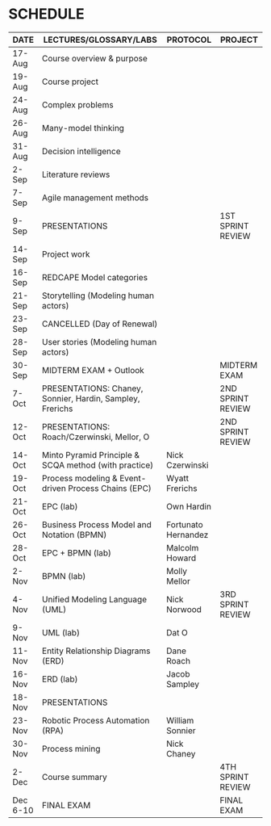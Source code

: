 #+options: toc:nil
* SCHEDULE

   | DATE     | LECTURES/GLOSSARY/LABS                                    | PROTOCOL            | PROJECT           |
   |----------+-----------------------------------------------------------+---------------------+-------------------|
   | 17-Aug   | Course overview & purpose                                 |                     |                   |
   | 19-Aug   | Course project                                            |                     |                   |
   | 24-Aug   | Complex problems                                          |                     |                   |
   | 26-Aug   | Many-model thinking                                       |                     |                   |
   | 31-Aug   | Decision intelligence                                     |                     |                   |
   | 2-Sep    | Literature reviews                                        |                     |                   |
   | 7-Sep    | Agile management methods                                  |                     |                   |
   | 9-Sep    | PRESENTATIONS                                             |                     | 1ST SPRINT REVIEW |
   | 14-Sep   | Project work                                              |                     |                   |
   | 16-Sep   | REDCAPE Model categories                                  |                     |                   |
   | 21-Sep   | Storytelling (Modeling human actors)                      |                     |                   |
   | 23-Sep   | CANCELLED (Day of Renewal)                                |                     |                   |
   | 28-Sep   | User stories (Modeling human actors)                      |                     |                   |
   | 30-Sep   | MIDTERM EXAM + Outlook                                    |                     | MIDTERM EXAM      |
   | 7-Oct    | PRESENTATIONS: Chaney, Sonnier, Hardin, Sampley, Frerichs |                     | 2ND SPRINT REVIEW |
   | 12-Oct   | PRESENTATIONS: Roach/Czerwinski, Mellor, O                |                     | 2ND SPRINT REVIEW |
   | 14-Oct   | Minto Pyramid Principle & SCQA method (with practice)     | Nick Czerwinski     |                   |
   | 19-Oct   | Process modeling & Event-driven Process Chains (EPC)      | Wyatt Frerichs      |                   |
   | 21-Oct   | EPC (lab)                                                 | Own Hardin          |                   |
   | 26-Oct   | Business Process Model and Notation (BPMN)                | Fortunato Hernandez |                   |
   | 28-Oct   | EPC + BPMN (lab)                                          | Malcolm Howard      |                   |
   | 2-Nov    | BPMN (lab)                                                | Molly Mellor        |                   |
   | 4-Nov    | Unified Modeling Language (UML)                           | Nick Norwood        | 3RD SPRINT REVIEW |
   | 9-Nov    | UML (lab)                                                 | Dat O               |                   |
   | 11-Nov   | Entity Relationship Diagrams (ERD)                        | Dane Roach          |                   |
   | 16-Nov   | ERD (lab)                                                 | Jacob Sampley       |                   |
   | 18-Nov   | PRESENTATIONS                                             |                     |                   |
   | 23-Nov   | Robotic Process Automation (RPA)                          | William Sonnier     |                   |
   | 30-Nov   | Process mining                                            | Nick Chaney         |                   |
   | 2-Dec    | Course summary                                            |                     | 4TH SPRINT REVIEW |
   | Dec 6-10 | FINAL EXAM                                                |                     | FINAL EXAM        |
